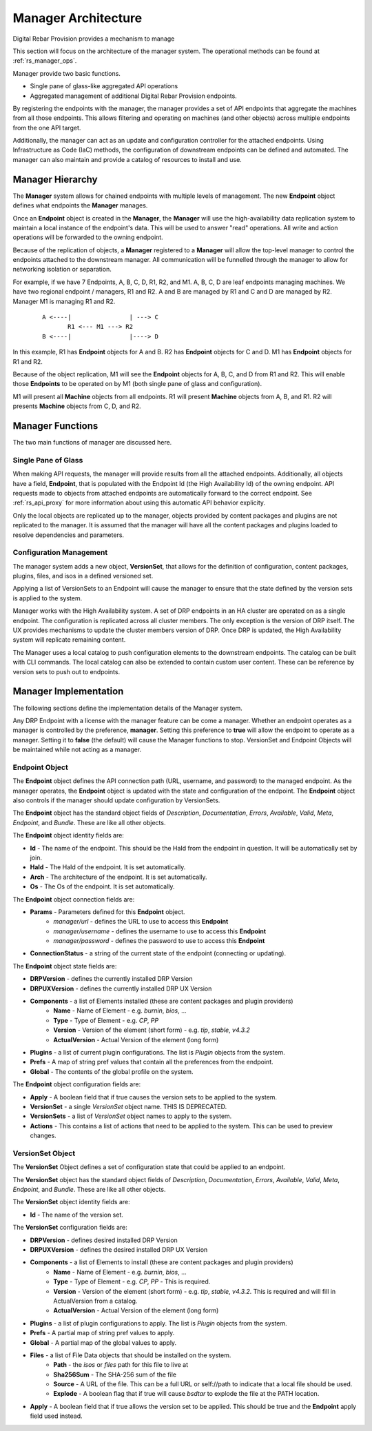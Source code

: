 .. Copyright (c) 2020 RackN Inc.
.. Licensed under the Apache License, Version 2.0 (the "License");
.. Digital Rebar Provision documentation under Digital Rebar master license
.. index::
  pair: Digital Rebar Provision; Manager Architecture

.. _rs_manager_arch:

Manager Architecture
<<<<<<<<<<<<<<<<<<<<

Digital Rebar Provision provides a mechanism to manage

This section will focus on the architecture of the manager system.  The operational methods can be found at
:ref:`rs_manager_ops`.

Manager provide two basic functions.

* Single pane of glass-like aggregated API operations
* Aggregated management of additional Digital Rebar Provision endpoints.

By registering the endpoints with the manager, the manager provides a set of API endpoints that aggregate the
machines from all those endpoints.  This allows filtering and operating on machines (and other objects) across
multiple endpoints from the one API target.

Additionally, the manager can act as an update and configuration controller for the attached endpoints.  Using
Infrastructure as Code (IaC) methods, the configuration of downstream endpoints can be defined and automated.  The
manager can also maintain and provide a catalog of resources to install and use.

Manager Hierarchy
-----------------

The **Manager** system allows for chained endpoints with multiple levels of management.  The new **Endpoint** object
defines what endpoints the **Manager** manages.

Once an **Endpoint** object is created in the **Manager**, the **Manager** will use the high-availability data
replication system to maintain a local instance of the endpoint's data.  This will be used to answer "read"
operations.  All write and action operations will be forwarded to the owning endpoint.

Because of the replication of objects, a **Manager** registered to a **Manager** will allow the top-level manager
to control the endpoints attached to the downstream manager.  All communication will be funnelled through the
manager to allow for networking isolation or separation.

For example, if we have 7 Endpoints, A, B, C, D, R1, R2, and M1.  A, B, C, D are leaf endpoints managing machines.
We have two regional endpoint / managers, R1 and R2.  A and B are managed by R1 and C and D are managed by R2.
Manager M1 is managing R1 and R2.

  ::

    A <----|                | ---> C
           R1 <--- M1 ---> R2
    B <----|                |----> D

In this example, R1 has **Endpoint** objects for A and B.  R2 has **Endpoint** objects for C and D.
M1 has **Endpoint** objects for R1 and R2.

Because of the object replication, M1 will see the **Endpoint** objects for A, B, C, and D from R1 and R2.  This will
enable those **Endpoints** to be operated on by M1 (both single pane of glass and configuration).

M1 will present all **Machine** objects from all endpoints.  R1 will present **Machine** objects from A, B, and R1.
R2 will presents **Machine** objects from C, D, and R2.

Manager Functions
-----------------

The two main functions of manager are discussed here.

Single Pane of Glass
====================

When making API requests, the manager will provide results from all the attached endpoints.  Additionally, all objects have a field, **Endpoint**, that is populated with the Endpoint Id (the High Availability Id) of the owning endpoint.  API requests made to objects from attached endpoints are
automatically forward to the correct endpoint.  See :ref:`rs_api_proxy` for more information about
using this automatic API behavior explicity.

Only the local objects are replicated up to the manager, objects provided by content packages and plugins are not
replicated to the manager.  It is assumed that the manager will have all the content packages and plugins loaded to
resolve dependencies and parameters.

Configuration Management
========================

The manager system adds a new object, **VersionSet**, that allows for the definition of configuration, content
packages, plugins, files, and isos in a defined versioned set.

Applying a list of VersionSets to an Endpoint will cause the manager to ensure that the state defined by the
version sets is applied to the system.

Manager works with the High Availability system.  A set of DRP endpoints in an HA cluster are operated on as a single
endpoint.  The configuration is replicated across all cluster members.  The only exception is the version of DRP itself.
The UX provides mechanisms to update the cluster members version of DRP.  Once DRP is updated, the High Availability
system will replicate remaining content.

The Manager uses a local catalog to push configuration elements to the downstream endpoints.  The catalog can be built
with CLI commands.  The local catalog can also be extended to contain custom user content.  These can be reference
by version sets to push out to endpoints.

Manager Implementation
----------------------

The following sections define the implementation details of the Manager system.

Any DRP Endpoint with a license with the manager feature can be come a manager.  Whether an endpoint operates
as a manager is controlled by the preference, **manager**.  Setting this preference to **true** will allow the
endpoint to operate as a manager.  Setting it to **false** (the default) will cause the Manager functions to
stop.  VersionSet and Endpoint Objects will be maintained while not acting as a manager.

Endpoint Object
===============

The **Endpoint** object defines the API connection path (URL, username, and password) to the managed endpoint.  As
the manager operates, the **Endpoint** object is updated with the state and configuration of the endpoint.  The
**Endpoint** object also controls if the manager should update configuration by VersionSets.

The **Endpoint** object has the standard object fields of `Description`, `Documentation`, `Errors`, `Available`,
`Valid`, `Meta`, `Endpoint`, and `Bundle`.  These are like all other objects.

The **Endpoint** object identity fields are:

* **Id** - The name of the endpoint.  This should be the HaId from the endpoint in question.  It will be automatically set by join.
* **HaId** - The HaId of the endpoint.  It is set automatically.
* **Arch** - The architecture of the endpoint.  It is set automatically.
* **Os** - The Os of the endpoint.  It is set automatically.

The **Endpoint** object connection fields are:

* **Params** - Parameters defined for this **Endpoint** object.
   * `manager/url` - defines the URL to use to access this **Endpoint**
   * `manager/username` - defines the username to use to access this **Endpoint**
   * `manager/password` - defines the password to use to access this **Endpoint**
* **ConnectionStatus** - a string of the current state of the endpoint (connecting or updating).

The **Endpoint** object state fields are:

* **DRPVersion** - defines the currently installed DRP Version
* **DRPUXVersion** - defines the currently installed DRP UX Version
* **Components** - a list of Elements installed (these are content packages and plugin providers)
   * **Name** - Name of Element - e.g. `burnin`, `bios`, ...
   * **Type** - Type of Element - e.g. `CP`, `PP`
   * **Version** - Version of the element (short form) - e.g. `tip`, `stable`, `v4.3.2`
   * **ActualVersion** - Actual Version of the element (long form)
* **Plugins** - a list of current plugin configurations.  The list is *Plugin* objects from the system.
* **Prefs** - A map of string pref values that contain all the preferences from the endpoint.
* **Global** - The contents of the global profile on the system.

The **Endpoint** object configuration fields are:

* **Apply** - A boolean field that if true causes the version sets to be applied to the system.
* **VersionSet** - a single *VersionSet* object name.  THIS IS DEPRECATED.
* **VersionSets** - a list of *VersionSet* object names to apply to the system.
* **Actions** - This contains a list of actions that need to be applied to the system.  This can be used to preview changes.


VersionSet Object
=================

The **VersionSet** Object defines a set of configuration state that could be applied to an endpoint.

The **VersionSet** object has the standard object fields of `Description`, `Documentation`, `Errors`, `Available`,
`Valid`, `Meta`, `Endpoint`, and `Bundle`.  These are like all other objects.

The **VersionSet** object identity fields are:

* **Id** - The name of the version set.

The **VersionSet** configuration fields are:

* **DRPVersion** - defines desired installed DRP Version
* **DRPUXVersion** - defines the desired installed DRP UX Version
* **Components** - a list of Elements to install (these are content packages and plugin providers)
   * **Name** - Name of Element - e.g. `burnin`, `bios`, ...
   * **Type** - Type of Element - e.g. `CP`, `PP` - This is required.
   * **Version** - Version of the element (short form) - e.g. `tip`, `stable`, `v4.3.2`.  This is required and will fill in ActualVersion from a catalog.
   * **ActualVersion** - Actual Version of the element (long form)
* **Plugins** - a list of plugin configurations to apply.  The list is *Plugin* objects from the system.
* **Prefs** - A partial map of string pref values to apply.
* **Global** - A partial map of the global values to apply.
* **Files** - a list of File Data objects that should be installed on the system.
   * **Path** - the `isos` or `files` path for this file to live at
   * **Sha256Sum** - The SHA-256 sum of the file
   * **Source** - A URL of the file.  This can be a full URL or self://path to indicate that a local file should be used.
   * **Explode** - A boolean flag that if true will cause `bsdtar` to explode the file at the PATH location.
* **Apply** - A boolean field that if true allows the version set to be applied.  This should be true and the **Endpoint** apply field used instead.

